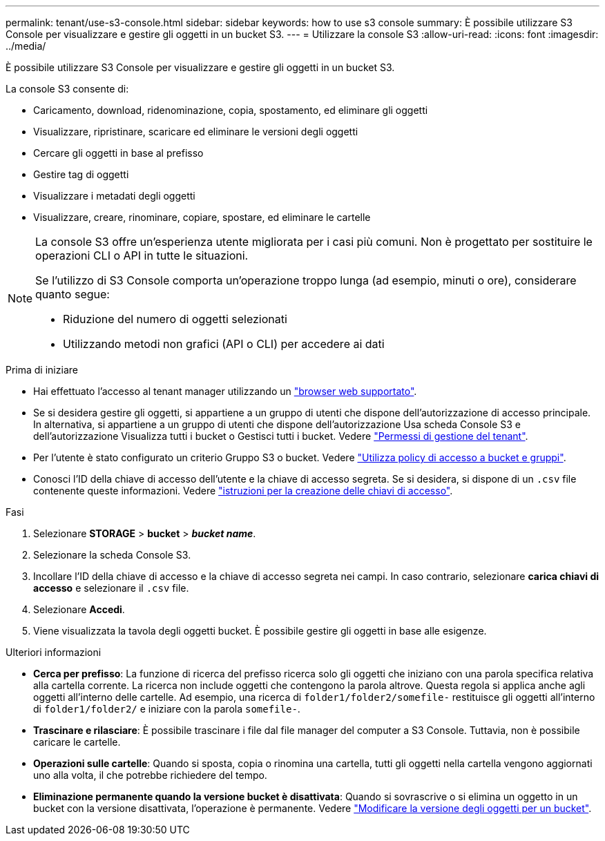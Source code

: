 ---
permalink: tenant/use-s3-console.html 
sidebar: sidebar 
keywords: how to use s3 console 
summary: È possibile utilizzare S3 Console per visualizzare e gestire gli oggetti in un bucket S3. 
---
= Utilizzare la console S3
:allow-uri-read: 
:icons: font
:imagesdir: ../media/


[role="lead"]
È possibile utilizzare S3 Console per visualizzare e gestire gli oggetti in un bucket S3.

La console S3 consente di:

* Caricamento, download, ridenominazione, copia, spostamento, ed eliminare gli oggetti
* Visualizzare, ripristinare, scaricare ed eliminare le versioni degli oggetti
* Cercare gli oggetti in base al prefisso
* Gestire tag di oggetti
* Visualizzare i metadati degli oggetti
* Visualizzare, creare, rinominare, copiare, spostare, ed eliminare le cartelle


[NOTE]
====
La console S3 offre un'esperienza utente migliorata per i casi più comuni. Non è progettato per sostituire le operazioni CLI o API in tutte le situazioni.

Se l'utilizzo di S3 Console comporta un'operazione troppo lunga (ad esempio, minuti o ore), considerare quanto segue:

* Riduzione del numero di oggetti selezionati
* Utilizzando metodi non grafici (API o CLI) per accedere ai dati


====
.Prima di iniziare
* Hai effettuato l'accesso al tenant manager utilizzando un link:../admin/web-browser-requirements.html["browser web supportato"].
* Se si desidera gestire gli oggetti, si appartiene a un gruppo di utenti che dispone dell'autorizzazione di accesso principale. In alternativa, si appartiene a un gruppo di utenti che dispone dell'autorizzazione Usa scheda Console S3 e dell'autorizzazione Visualizza tutti i bucket o Gestisci tutti i bucket. Vedere link:tenant-management-permissions.html["Permessi di gestione del tenant"].
* Per l'utente è stato configurato un criterio Gruppo S3 o bucket. Vedere link:../s3/bucket-and-group-access-policies.html["Utilizza policy di accesso a bucket e gruppi"].
* Conosci l'ID della chiave di accesso dell'utente e la chiave di accesso segreta. Se si desidera, si dispone di un `.csv` file contenente queste informazioni. Vedere link:creating-your-own-s3-access-keys.html["istruzioni per la creazione delle chiavi di accesso"].


.Fasi
. Selezionare *STORAGE* > *bucket* > *_bucket name_*.
. Selezionare la scheda Console S3.
. Incollare l'ID della chiave di accesso e la chiave di accesso segreta nei campi. In caso contrario, selezionare *carica chiavi di accesso* e selezionare il `.csv` file.
. Selezionare *Accedi*.
. Viene visualizzata la tavola degli oggetti bucket. È possibile gestire gli oggetti in base alle esigenze.


.Ulteriori informazioni
* *Cerca per prefisso*: La funzione di ricerca del prefisso ricerca solo gli oggetti che iniziano con una parola specifica relativa alla cartella corrente. La ricerca non include oggetti che contengono la parola altrove. Questa regola si applica anche agli oggetti all'interno delle cartelle. Ad esempio, una ricerca di `folder1/folder2/somefile-` restituisce gli oggetti all'interno di `folder1/folder2/` e iniziare con la parola `somefile-`.
* *Trascinare e rilasciare*: È possibile trascinare i file dal file manager del computer a S3 Console. Tuttavia, non è possibile caricare le cartelle.
* *Operazioni sulle cartelle*: Quando si sposta, copia o rinomina una cartella, tutti gli oggetti nella cartella vengono aggiornati uno alla volta, il che potrebbe richiedere del tempo.
* *Eliminazione permanente quando la versione bucket è disattivata*: Quando si sovrascrive o si elimina un oggetto in un bucket con la versione disattivata, l'operazione è permanente. Vedere link:changing-bucket-versioning.html["Modificare la versione degli oggetti per un bucket"].

